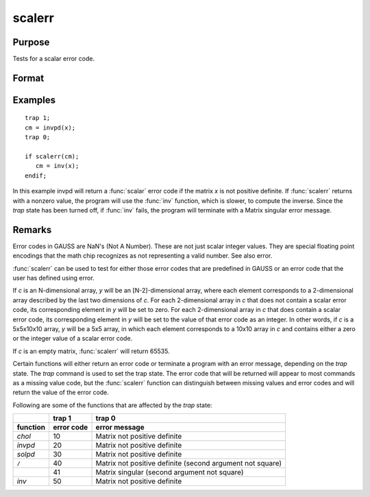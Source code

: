 
scalerr
==============================================

Purpose
----------------
Tests for a scalar error code.

Format
----------------
.. function:: y = scalerr(c)

    :param c: generally the return argument of a function or procedure call.
    :type c: NxK matrix or sparse matrix or N-dimensional array

    :return y: 0 if the argument
        is not a scalar error code, or the value of the error
        code as an integer if the argument is an error code.

    :rtype y: scalar or [N-2]-dimensional array

Examples
----------------

::

    trap 1;
    cm = invpd(x);
    trap 0;
    
    if scalerr(cm);
       cm = inv(x);
    endif;

In this example invpd will return a :func:`scalar` error code if the matrix
*x* is not positive definite. If :func:`scalerr` returns with a nonzero
value, the program will use the :func:`inv` function, which is slower, to
compute the inverse. Since the `trap` state has been turned off, if
:func:`inv` fails, the program will terminate with a Matrix singular
error message.

Remarks
-------

Error codes in GAUSS are NaN's (Not A Number). These are not just scalar
integer values. They are special floating point encodings that the math
chip recognizes as not representing a valid number. See also error.

:func:`scalerr` can be used to test for either those error codes that are
predefined in GAUSS or an error code that the user has defined using
error.

If *c* is an N-dimensional array, *y* will be an [N-2]-dimensional array,
where each element corresponds to a 2-dimensional array described by the
last two dimensions of *c*. For each 2-dimensional array in *c* that does
not contain a scalar error code, its corresponding element in *y* will be
set to zero. For each 2-dimensional array in *c* that does contain a
scalar error code, its corresponding element in *y* will be set to the
value of that error code as an integer. In other words, if *c* is a
5x5x10x10 array, *y* will be a 5x5 array, in which each element
corresponds to a 10x10 array in *c* and contains either a zero or the
integer value of a scalar error code.

If *c* is an empty matrix, :func:`scalerr` will return 65535.

Certain functions will either return an error code or terminate a
program with an error message, depending on the `trap` state. The `trap`
command is used to set the trap state. The error code that will be
returned will appear to most commands as a missing value code, but the
:func:`scalerr` function can distinguish between missing values and error codes
and will return the value of the error code.

Following are some of the functions that are affected by the `trap` state:

.. list-table::
    :widths: auto
    :header-rows: 2

    * - 
      - trap 1
      - trap 0
    * - function
      - error code
      - error message
    * - `chol`
      - 10
      - Matrix not positive definite
    * - `invpd`
      - 20
      - Matrix not positive definite
    * - `solpd`
      - 30
      - Matrix not positive definite
    * - ``/``
      - 40
      - Matrix not positive definite
        (second argument not square)
    * - 
      - 41
      - Matrix singular
        (second argument not square)
    * - `inv`
      - 50
      - Matrix not positive definite

.. seealso:: Functions :func:`error`, `trap`, `trapchk`


